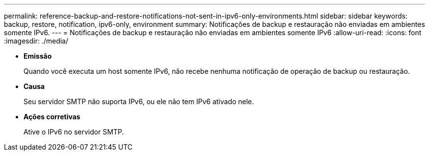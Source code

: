---
permalink: reference-backup-and-restore-notifications-not-sent-in-ipv6-only-environments.html 
sidebar: sidebar 
keywords: backup, restore, notification, ipv6-only, environment 
summary: Notificações de backup e restauração não enviadas em ambientes somente IPv6. 
---
= Notificações de backup e restauração não enviadas em ambientes somente IPv6
:allow-uri-read: 
:icons: font
:imagesdir: ./media/


* *Emissão*
+
Quando você executa um host somente IPv6, não recebe nenhuma notificação de operação de backup ou restauração.

* *Causa*
+
Seu servidor SMTP não suporta IPv6, ou ele não tem IPv6 ativado nele.

* *Ações corretivas*
+
Ative o IPv6 no servidor SMTP.


